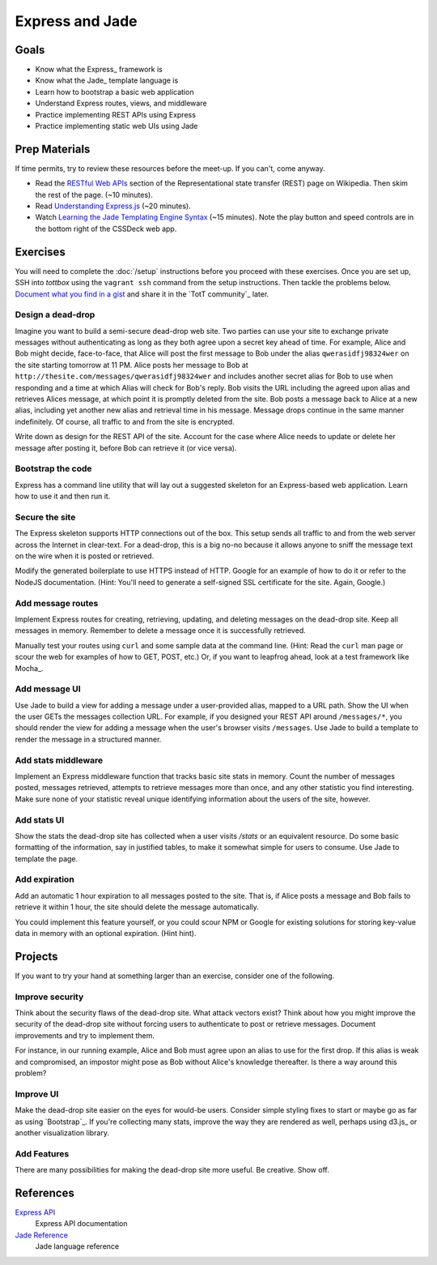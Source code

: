 Express and Jade
================

Goals
-----

* Know what the Express_ framework is
* Know what the Jade_ template language is
* Learn how to bootstrap a basic web application
* Understand Express routes, views, and middleware
* Practice implementing REST APIs using Express
* Practice implementing static web UIs using Jade

Prep Materials
--------------

If time permits, try to review these resources before the meet-up. If you can't, come anyway.

* Read the `RESTful Web APIs <http://en.wikipedia.org/wiki/Representational_state_transfer#RESTful_web_APIs>`_ section of the Representational state transfer (REST) page on Wikipedia. Then skim the rest of the page. (~10 minutes).
* Read `Understanding Express.js <http://evanhahn.com/understanding-express-js/>`_ (~20 minutes).
* Watch `Learning the Jade Templating Engine Syntax <http://cssdeck.com/labs/learning-the-jade-templating-engine-syntax>`_ (~15 minutes). Note the play button and speed controls are in the bottom right of the CSSDeck web app.

Exercises
---------

You will need to complete the :doc:`/setup` instructions before you proceed with these exercises. Once you are set up, SSH into *tottbox* using the ``vagrant ssh`` command from the setup instructions. Then tackle the problems below. `Document what you find in a gist <https://gist.github.com/>`_ and share it in the `TotT community`_ later.

Design a dead-drop
##################

Imagine you want to build a semi-secure dead-drop web site. Two parties can use your site to exchange private messages without authenticating as long as they both agree upon a secret key ahead of time. For example, Alice and Bob might decide, face-to-face, that Alice will post the first message to Bob under the alias ``qwerasidfj98324wer`` on the site starting tomorrow at 11 PM. Alice posts her message to Bob at ``http://thesite.com/messages/qwerasidfj98324wer`` and includes another secret alias for Bob to use when responding and a time at which Alias will check for Bob's reply. Bob visits the URL including the agreed upon alias and retrieves Alices message, at which point it is promptly deleted from the site. Bob posts a message back to Alice at a new alias, including yet another  new alias and retrieval time in his message. Message drops continue in the same manner indefinitely. Of course, all traffic to and from the site is encrypted.

Write down as design for the REST API of the site. Account for the case where Alice needs to update or delete her message after posting it, before Bob can retrieve it (or vice versa).

Bootstrap the code
##################

Express has a command line utility that will lay out a suggested skeleton for an Express-based web application. Learn how to use it and then run it.

Secure the site
###############

The Express skeleton supports HTTP connections out of the box. This setup sends all traffic to and from the web server across the Internet in clear-text. For a dead-drop, this is a big no-no because it allows anyone to sniff the message text on the wire when it is posted or retrieved. 

Modify the generated boilerplate to use HTTPS instead of HTTP. Google for an example of how to do it or refer to the NodeJS documentation. (Hint: You'll need to generate a self-signed SSL certificate for the site. Again, Google.)

Add message routes
##################

Implement Express routes for creating, retrieving, updating, and deleting messages on the dead-drop site. Keep all messages in memory. Remember to delete a message once it is successfully retrieved. 

Manually test your routes using ``curl`` and some sample data at the command line. (Hint: Read the ``curl`` man page or scour the web for examples of how to GET, POST, etc.) Or, if you want to leapfrog ahead, look at a test framework like Mocha_.

Add message UI
##############

Use Jade to build a view for adding a message under a user-provided alias, mapped to a URL path. Show the UI when the user GETs the messages collection URL. For example, if you designed your REST API around ``/messages/*``, you should render the view for adding a message when the user's browser visits ``/messages``. Use Jade to build a template to render the message in a structured manner.

Add stats middleware
####################

Implement an Express middleware function that tracks basic site stats in memory. Count the number of messages posted, messages retrieved, attempts to retrieve messages more than once, and any other statistic you find interesting. Make sure none of your statistic reveal unique identifying information about the users of the site, however.

Add stats UI
############

Show the stats the dead-drop site has collected when a user visits `/stats` or an equivalent resource. Do some basic formatting of the information, say in justified tables, to make it somewhat simple for users to consume. Use Jade to template the page. 

Add expiration
##############

Add an automatic 1 hour expiration to all messages posted to the site. That is, if Alice posts a message and Bob fails to retrieve it within 1 hour, the site should delete the message automatically.

You could implement this feature yourself, or you could scour NPM or Google for existing solutions for storing key-value data in memory with an optional expiration. (Hint hint).

Projects
--------

If you want to try your hand at something larger than an exercise, consider one of the following.

Improve security
################

Think about the security flaws of the dead-drop site. What attack vectors exist? Think about how you might improve the security of the dead-drop site without forcing users to authenticate to post or retrieve messages. Document improvements and try to implement them.

For instance, in our running example, Alice and Bob must agree upon an alias to use for the first drop. If this alias is weak and compromised, an impostor might pose as Bob without Alice's knowledge thereafter. Is there a way around this problem?

Improve UI
##########

Make the dead-drop site easier on the eyes for would-be users. Consider simple styling fixes to start or maybe go as far as using `Bootstrap`_. If you're collecting many stats, improve the way they are rendered as well, perhaps using d3.js_ or another visualization library.

Add Features
############

There are many possibilities for making the dead-drop site more useful. Be creative. Show off.

References
----------

`Express API <http://expressjs.com/api.html>`_
    Express API documentation
`Jade Reference <http://jade-lang.com/reference/>`_
    Jade language reference
